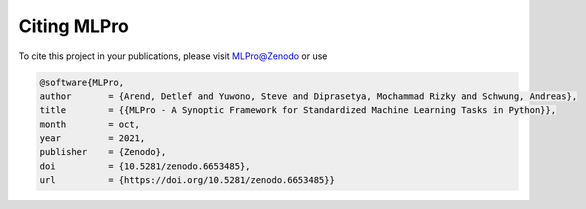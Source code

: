 Citing MLPro
============
To cite this project in your publications, please visit `MLPro@Zenodo <https://doi.org/10.5281/zenodo.6653485>`_ or use

.. code-block:: bibtex

    @software{MLPro,
    author       = {Arend, Detlef and Yuwono, Steve and Diprasetya, Mochammad Rizky and Schwung, Andreas},
    title        = {{MLPro - A Synoptic Framework for Standardized Machine Learning Tasks in Python}},
    month        = oct,
    year         = 2021,
    publisher    = {Zenodo},
    doi          = {10.5281/zenodo.6653485},
    url          = {https://doi.org/10.5281/zenodo.6653485}}